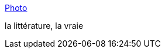 :jbake-type: post
:jbake-status: published
:jbake-title: Photo
:jbake-tags: humour,_mois_févr.,_année_2015
:jbake-date: 2015-02-21
:jbake-depth: ../
:jbake-uri: shaarli/1424512782000.adoc
:jbake-source: https://nicolas-delsaux.hd.free.fr/Shaarli?searchterm=http%3A%2F%2Fgrmb.tumblr.com%2Fpost%2F111457836701&searchtags=humour+_mois_f%C3%A9vr.+_ann%C3%A9e_2015
:jbake-style: shaarli

http://grmb.tumblr.com/post/111457836701[Photo]

la littérature, la vraie
